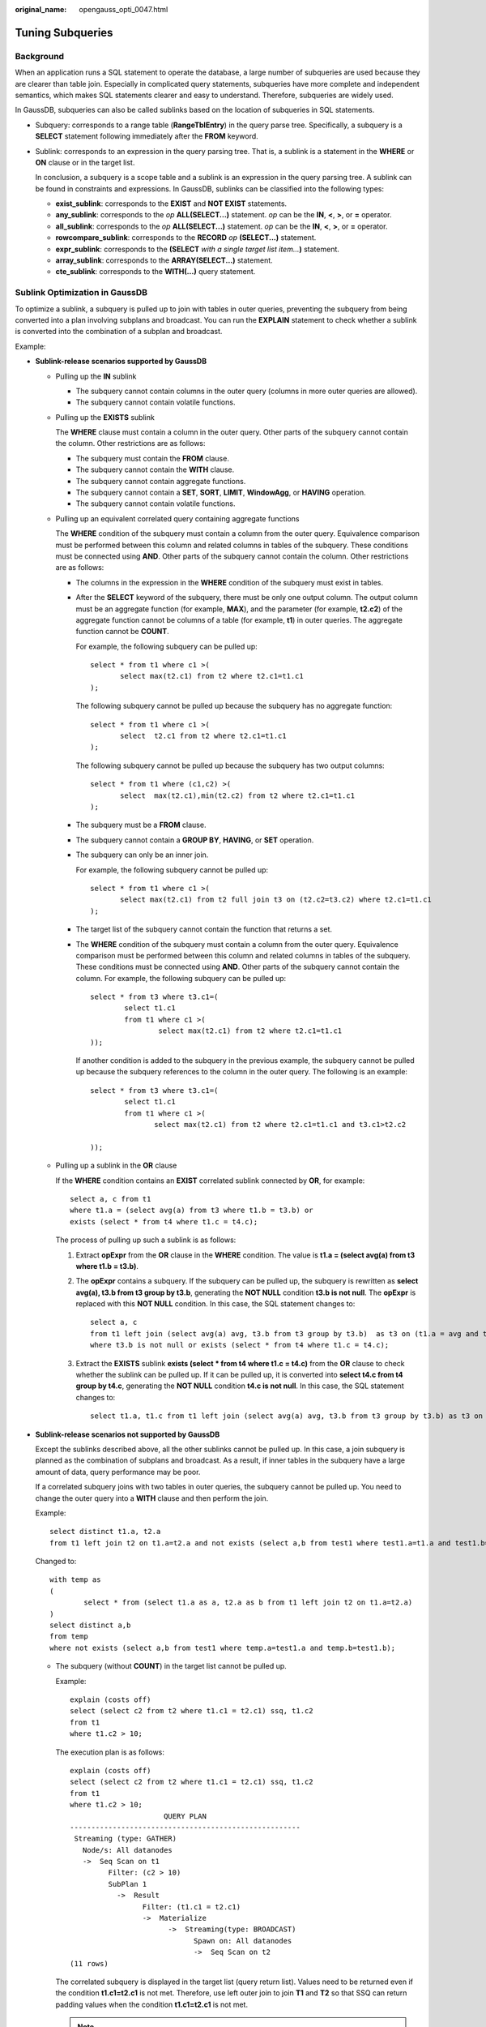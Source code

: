 :original_name: opengauss_opti_0047.html

.. _opengauss_opti_0047:

Tuning Subqueries
=================

Background
----------

When an application runs a SQL statement to operate the database, a large number of subqueries are used because they are clearer than table join. Especially in complicated query statements, subqueries have more complete and independent semantics, which makes SQL statements clearer and easy to understand. Therefore, subqueries are widely used.

In GaussDB, subqueries can also be called sublinks based on the location of subqueries in SQL statements.

-  Subquery: corresponds to a range table (**RangeTblEntry**) in the query parse tree. Specifically, a subquery is a **SELECT** statement following immediately after the **FROM** keyword.

-  Sublink: corresponds to an expression in the query parsing tree. That is, a sublink is a statement in the **WHERE** or **ON** clause or in the target list.

   In conclusion, a subquery is a scope table and a sublink is an expression in the query parsing tree. A sublink can be found in constraints and expressions. In GaussDB, sublinks can be classified into the following types:

   -  **exist_sublink**: corresponds to the **EXIST** and **NOT EXIST** statements.
   -  **any_sublink**: corresponds to the *op* **ALL(SELECT...)** statement. *op* can be the **IN**, **<**, **>**, or **=** operator.
   -  **all_sublink**: corresponds to the *op* **ALL(SELECT...)** statement. *op* can be the **IN**, **<**, **>**, or **=** operator.
   -  **rowcompare_sublink**: corresponds to the **RECORD** *op* **(SELECT...)** statement.
   -  **expr_sublink**: corresponds to the **(SELECT** *with a single target list item...*\ **)** statement.
   -  **array_sublink**: corresponds to the **ARRAY(SELECT...)** statement.
   -  **cte_sublink**: corresponds to the **WITH(...)** query statement.

Sublink Optimization in GaussDB
-------------------------------

To optimize a sublink, a subquery is pulled up to join with tables in outer queries, preventing the subquery from being converted into a plan involving subplans and broadcast. You can run the **EXPLAIN** statement to check whether a sublink is converted into the combination of a subplan and broadcast.

Example:

|image1|

-  **Sublink-release scenarios supported by GaussDB**

   -  Pulling up the **IN** sublink

      -  The subquery cannot contain columns in the outer query (columns in more outer queries are allowed).
      -  The subquery cannot contain volatile functions.

      |image2|

   -  Pulling up the **EXISTS** sublink

      The **WHERE** clause must contain a column in the outer query. Other parts of the subquery cannot contain the column. Other restrictions are as follows:

      -  The subquery must contain the **FROM** clause.
      -  The subquery cannot contain the **WITH** clause.
      -  The subquery cannot contain aggregate functions.
      -  The subquery cannot contain a **SET**, **SORT**, **LIMIT**, **WindowAgg**, or **HAVING** operation.
      -  The subquery cannot contain volatile functions.

      |image3|

   -  Pulling up an equivalent correlated query containing aggregate functions

      The **WHERE** condition of the subquery must contain a column from the outer query. Equivalence comparison must be performed between this column and related columns in tables of the subquery. These conditions must be connected using **AND**. Other parts of the subquery cannot contain the column. Other restrictions are as follows:

      -  The columns in the expression in the **WHERE** condition of the subquery must exist in tables.

      -  After the **SELECT** keyword of the subquery, there must be only one output column. The output column must be an aggregate function (for example, **MAX**), and the parameter (for example, **t2.c2**) of the aggregate function cannot be columns of a table (for example, **t1**) in outer queries. The aggregate function cannot be **COUNT**.

         For example, the following subquery can be pulled up:

         ::

            select * from t1 where c1 >(
                   select max(t2.c1) from t2 where t2.c1=t1.c1
            );

         The following subquery cannot be pulled up because the subquery has no aggregate function:

         ::

            select * from t1 where c1 >(
                   select  t2.c1 from t2 where t2.c1=t1.c1
            );

         The following subquery cannot be pulled up because the subquery has two output columns:

         ::

            select * from t1 where (c1,c2) >(
                   select  max(t2.c1),min(t2.c2) from t2 where t2.c1=t1.c1
            );

      -  The subquery must be a **FROM** clause.

      -  The subquery cannot contain a **GROUP BY**, **HAVING**, or **SET** operation.

      -  The subquery can only be an inner join.

         For example, the following subquery cannot be pulled up:

         ::

            select * from t1 where c1 >(
                   select max(t2.c1) from t2 full join t3 on (t2.c2=t3.c2) where t2.c1=t1.c1
            );

      -  The target list of the subquery cannot contain the function that returns a set.

      -  The **WHERE** condition of the subquery must contain a column from the outer query. Equivalence comparison must be performed between this column and related columns in tables of the subquery. These conditions must be connected using **AND**. Other parts of the subquery cannot contain the column. For example, the following subquery can be pulled up:

         ::

            select * from t3 where t3.c1=(
                    select t1.c1
                    from t1 where c1 >(
                            select max(t2.c1) from t2 where t2.c1=t1.c1
            ));

         If another condition is added to the subquery in the previous example, the subquery cannot be pulled up because the subquery references to the column in the outer query. The following is an example:

         ::

            select * from t3 where t3.c1=(
                    select t1.c1
                    from t1 where c1 >(
                           select max(t2.c1) from t2 where t2.c1=t1.c1 and t3.c1>t2.c2

            ));

   -  Pulling up a sublink in the **OR** clause

      If the **WHERE** condition contains an **EXIST** correlated sublink connected by **OR**, for example:

      ::

         select a, c from t1
         where t1.a = (select avg(a) from t3 where t1.b = t3.b) or
         exists (select * from t4 where t1.c = t4.c);

      The process of pulling up such a sublink is as follows:

      #. Extract **opExpr** from the **OR** clause in the **WHERE** condition. The value is **t1.a = (select avg(a) from t3 where t1.b = t3.b)**.

      #. The **opExpr** contains a subquery. If the subquery can be pulled up, the subquery is rewritten as **select avg(a), t3.b from t3 group by t3.b**, generating the **NOT NULL** condition **t3.b is not null**. The **opExpr** is replaced with this **NOT NULL** condition. In this case, the SQL statement changes to:

         ::

            select a, c
            from t1 left join (select avg(a) avg, t3.b from t3 group by t3.b)  as t3 on (t1.a = avg and t1.b = t3.b)
            where t3.b is not null or exists (select * from t4 where t1.c = t4.c);

      #. Extract the **EXISTS** sublink **exists (select \* from t4 where t1.c = t4.c)** from the **OR** clause to check whether the sublink can be pulled up. If it can be pulled up, it is converted into **select t4.c from t4 group by t4.c**, generating the **NOT NULL** condition **t4.c is not null**. In this case, the SQL statement changes to:

         ::

            select t1.a, t1.c from t1 left join (select avg(a) avg, t3.b from t3 group by t3.b) as t3 on (t1.a = avg and t1.b = t3.b) left join (select t5.c from t5 group by t5.c) as t5 on (t1.c = t5.c) where t3.b is not null or t5.c is not null;

         |image4|

-  **Sublink-release scenarios not supported by GaussDB**

   Except the sublinks described above, all the other sublinks cannot be pulled up. In this case, a join subquery is planned as the combination of subplans and broadcast. As a result, if inner tables in the subquery have a large amount of data, query performance may be poor.

   If a correlated subquery joins with two tables in outer queries, the subquery cannot be pulled up. You need to change the outer query into a **WITH** clause and then perform the join.

   Example:

   ::

      select distinct t1.a, t2.a
      from t1 left join t2 on t1.a=t2.a and not exists (select a,b from test1 where test1.a=t1.a and test1.b=t2.a);

   Changed to:

   ::

      with temp as
      (
              select * from (select t1.a as a, t2.a as b from t1 left join t2 on t1.a=t2.a)
      )
      select distinct a,b
      from temp
      where not exists (select a,b from test1 where temp.a=test1.a and temp.b=test1.b);

   -  The subquery (without **COUNT**) in the target list cannot be pulled up.

      Example:

      ::

         explain (costs off)
         select (select c2 from t2 where t1.c1 = t2.c1) ssq, t1.c2
         from t1
         where t1.c2 > 10;

      The execution plan is as follows:

      ::

         explain (costs off)
         select (select c2 from t2 where t1.c1 = t2.c1) ssq, t1.c2
         from t1
         where t1.c2 > 10;
                               QUERY PLAN
         ------------------------------------------------------
          Streaming (type: GATHER)
            Node/s: All datanodes
            ->  Seq Scan on t1
                  Filter: (c2 > 10)
                  SubPlan 1
                    ->  Result
                          Filter: (t1.c1 = t2.c1)
                          ->  Materialize
                                ->  Streaming(type: BROADCAST)
                                      Spawn on: All datanodes
                                      ->  Seq Scan on t2
         (11 rows)

      The correlated subquery is displayed in the target list (query return list). Values need to be returned even if the condition **t1.c1=t2.c1** is not met. Therefore, use left outer join to join **T1** and **T2** so that SSQ can return padding values when the condition **t1.c1=t2.c1** is not met.

      .. note::

         ScalarSubQuery (SSQ) and Correlated-ScalarSubQuery (CSSQ) are described as follows:

         -  SSQ: a sublink that returns a scalar value of a single row with a single column
         -  CSSQ: an SSQ containing correlation conditions

      The preceding SQL statement can be changed into:

      ::

         with ssq as
         (
             select t2.c2 from t2
         )
         select ssq.c2, t1.c2
         from t1 left join ssq on t1.c1 = ssq.c2
         where t1.c2 > 10;

      The execution plan after the change is as follows:

      ::

                         QUERY PLAN
         -------------------------------------------
          Streaming (type: GATHER)
            Node/s: All datanodes
            ->  Hash Right Join
                  Hash Cond: (t2.c2 = t1.c1)
                  ->  Streaming(type: REDISTRIBUTE)
                        Spawn on: All datanodes
                        ->  Seq Scan on t2
                  ->  Hash
                        ->  Seq Scan on t1
                              Filter: (c2 > 10)
         (10 rows)

      In the preceding example, the SSQ in the target list is pulled up to right join, preventing poor performance caused by the plan involving subplans and broadcast when the table (**T2**) in the subquery is too large.

   -  The subquery (with **COUNT**) in the target list cannot be pulled up.

      Example:

      ::

         select (select count(*) from t2 where t2.c1=t1.c1) cnt, t1.c1, t3.c1
         from t1,t3
         where t1.c1=t3.c1 order by cnt, t1.c1;

      The execution plan is as follows:

      ::

                                     QUERY PLAN
         ------------------------------------------------------------------
          Streaming (type: GATHER)
            Node/s: All datanodes
            ->  Sort
                  Sort Key: ((SubPlan 1)), t1.c1
                  ->  Hash Join
                        Hash Cond: (t1.c1 = t3.c1)
                        ->  Seq Scan on t1
                        ->  Hash
                              ->  Seq Scan on t3
                        SubPlan 1
                          ->  Aggregate
                                ->  Result
                                      Filter: (t2.c1 = t1.c1)
                                      ->  Materialize
                                            ->  Streaming(type: BROADCAST)
                                                  Spawn on: All datanodes
                                                  ->  Seq Scan on t2
         (17 rows)

      The correlated subquery is displayed in the target list (query return list). Values need to be returned even if the condition **t1.c1=t2.c1** is not met. Therefore, use left outer join to join **T1** and **T2** so that SSQ can return padding values when the condition **t1.c1=t2.c1** is not met. However, **COUNT** is used, which requires that **0** is returned when the condition is not met. **case-when NULL then 0 else count(*)** can be used.

      The preceding SQL statement can be changed into:

      ::

         with ssq as
         (
             select count(*) cnt, c1 from t2 group by c1
         )
         select case when
                     ssq.cnt is null then 0
                     else ssq.cnt
                end cnt, t1.c1, t3.c1
         from t1 left join ssq on ssq.c1 = t1.c1,t3
         where t1.c1 = t3.c1
         order by ssq.cnt, t1.c1;

      The execution plan after the change is as follows:

      ::

           QUERY PLAN
         -----------------------------------------------------
          Streaming (type: GATHER)
            Node/s: All datanodes
            ->  Sort
                  Sort Key: (count(*)), t1.c1
                  ->  Hash Join
                        Hash Cond: (t1.c1 = t3.c1)
                        ->  Hash Left Join
                              Hash Cond: (t1.c1 = t2.c1)
                              ->  Seq Scan on t1
                              ->  Hash
                                    ->  HashAggregate
                                          Group By Key: t2.c1
                                          ->  Seq Scan on t2
                        ->  Hash
                              ->  Seq Scan on t3
         (15 rows)

   -  Non-equivalent correlated subqueries cannot be pulled up.

      Example:

      ::

         select t1.c1, t1.c2
         from t1
         where t1.c1 = (select agg() from t2.c2 > t1.c2);

      Non-equivalent correlated subqueries cannot be pulled up. You can perform two JOIN operations twice (one CorrelationKey and one rownum self-join) to rewrite the statement.

      You can rewrite the statement in either of the following ways:

      -  Subquery rewriting

         ::

            select t1.c1, t1.c2
            from t1, (
                select t1.rowid, agg() aggref
                from t1,t2
                where t1.c2 > t2.c2 group by t1.rowid
            ) dt /* derived table */
            where t1.rowid = dt.rowid AND t1.c1 = dt.aggref;

      -  CTE rewriting

         ::

            WITH dt as
            (
                select t1.rowid, agg() aggref
                from t1,t2
                where t1.c2 > t2.c2 group by t1.rowid
            )
            select t1.c1, t1.c2
            from t1, derived_table
            where t1.rowid = derived_table.rowid AND
            t1.c1 = derived_table.aggref;

   .. important::

      -  Currently, GaussDB does not have an effective way to provide globally unique row IDs for tables and intermediate result sets. Therefore, the rewriting is difficult. It is recommended that this issue is avoided at the service layer or by using **t1.xc_nodeid + t1.ctid** to join row IDs. However, the high repetition rate of **xc_nodeid** leads to low join efficiency, and **xc_node_id+ctid** cannot be used as the join condition of a hash join.
      -  If the AGG type is **COUNT(*)**, **0** is used for data padding when **CASE-WHEN** is not matched. If the type is not **COUNT(*)**, **NULL** is used.
      -  CTE rewriting works better by using ShareScan.

More Optimization Examples
--------------------------

**Example 1:** Change the base table to a replication table and create an index on the filter column.

.. code-block::

   create table master_table (a int);
   create table sub_table(a int, b int);
   select a from master_table group by a having a in (select a from sub_table);

In this example, a correlated subquery is contained. To improve the query performance, you can change **sub_table** to a replication table and create an index on the **a** column.

**Example 2:** Modify the SELECT statement by changing the subquery to a JOIN relationship between the main table and the parent query or modifying the subquery to improve the query performance. Ensure that the subquery to be used is semantically correct.

.. code-block::

   explain (costs off)select * from master_table as t1 where t1.a in (select t2.a from sub_table as t2 where t1.a = t2.b);
                           QUERY PLAN
   ----------------------------------------------------------
    Streaming (type: GATHER)
      Node/s: All datanodes
      ->  Seq Scan on master_table t1
            Filter: (SubPlan 1)
            SubPlan 1
              ->  Result
                    Filter: (t1.a = t2.b)
                    ->  Materialize
                          ->  Streaming(type: BROADCAST)
                                Spawn on: All datanodes
                                ->  Seq Scan on sub_table t2
   (11 rows)

In the preceding example, a subplan is used. To remove the subplan, modify the statement as follows:

.. code-block::

   explain(costs off) select * from master_table as t1 where exists (select t2.a from sub_table as t2 where t1.a = t2.b and t1.a = t2.a);
                       QUERY PLAN
   --------------------------------------------------
    Streaming (type: GATHER)
      Node/s: All datanodes
      ->  Hash Semi Join
            Hash Cond: (t1.a = t2.b)
            ->  Seq Scan on master_table t1
            ->  Hash
                  ->  Streaming(type: REDISTRIBUTE)
                        Spawn on: All datanodes
                        ->  Seq Scan on sub_table t2
   (9 rows)

In this way, the subplan is replaced by the semi-join between the two tables, greatly improving the execution efficiency.

.. |image1| image:: /_static/images/en-us_image_0000002088677994.png
.. |image2| image:: /_static/images/en-us_image_0000002088518146.png
.. |image3| image:: /_static/images/en-us_image_0000002124197437.png
.. |image4| image:: /_static/images/en-us_image_0000002088518138.png
